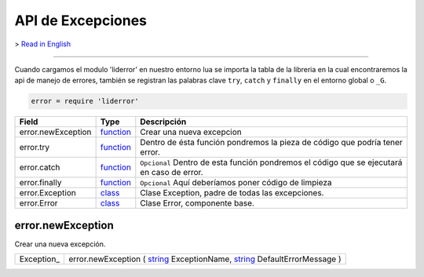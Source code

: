 API de Excepciones
==================

> `Read in English <exceptions_en.rst>`_

------------------------------------------------------------------------------------------------------------------

Cuando cargamos el modulo 'liderror' en nuestro entorno lua se importa la tabla de la libreria en la
cual encontraremos la api de manejo de errores, también se registran las palabras clave ``try``, 
``catch`` y ``finally`` en el entorno global o ``_G``.

.. code-block:: lua

 error = require 'liderror'

====================  ===========  ===============================================================================
  Field                 Type         Descripción
====================  ===========  ===============================================================================
 error.newException    function_    Crear una nueva excepcion
 error.try             function_    Dentro de ésta función pondremos la pieza de código que podría tener error.
 error.catch           function_    ``Opcional`` Dentro de esta función pondremos el código que se ejecutará en caso de error.
 error.finally         function_    ``Opcional`` Aquí deberíamos poner código de limpieza
 error.Exception       class_       Clase Exception, padre de todas las excepciones.
 error.Error           class_       Clase Error, componente base.
====================  ===========  ===============================================================================

error.newException
^^^^^^^^^^^^^^^^^^
   
Crear una nueva excepción.

============  ========================================================================================
 Exception_     error.newException ( string_ ExceptionName, string_ DefaultErrorMessage )
============  ========================================================================================



.. // Required values for html docs visualization
.. _function:   http://lide-framework.readthedocs.io/types.html # function-type
.. _class:      http://lide-framework.readthedocs.io/types.html # class-type
.. _string:     http://lide-framework.readthedocs.io/types.html # string-type
